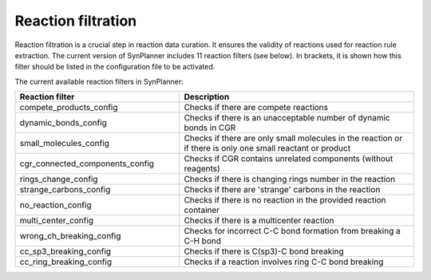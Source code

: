 .. _filtration:

================================
Reaction filtration
================================

Reaction filtration is a crucial step in reaction data curation. It ensures the validity of reactions
used for reaction rule extraction. The current version of SynPlanner includes 11 reaction filters (see below).
In brackets, it is shown how this filter should be listed in the configuration file to be activated.

The current available reaction filters in SynPlanner:

.. table::
    :widths: 35 50

    ================================== =================================================================================
    Reaction filter                    Description
    ================================== =================================================================================
    compete_products_config            Checks if there are compete reactions
    dynamic_bonds_config               Checks if there is an unacceptable number of dynamic bonds in CGR
    small_molecules_config             Checks if there are only small molecules in the reaction or if there is only one small reactant or product
    cgr_connected_components_config    Checks if CGR contains unrelated components (without reagents)
    rings_change_config                Checks if there is changing rings number in the reaction
    strange_carbons_config             Checks if there are 'strange' carbons in the reaction
    no_reaction_config                 Checks if there is no reaction in the provided reaction container
    multi_center_config                Checks if there is a multicenter reaction
    wrong_ch_breaking_config           Checks for incorrect C-C bond formation from breaking a C-H bond
    cc_sp3_breaking_config             Checks if there is C(sp3)-C bond breaking
    cc_ring_breaking_config            Checks if a reaction involves ring C-C bond breaking
    ================================== =================================================================================